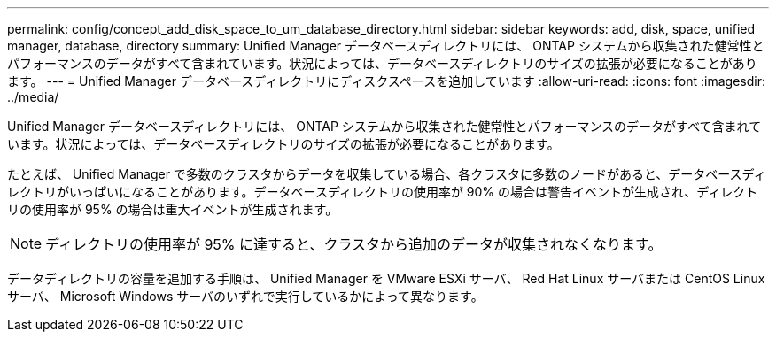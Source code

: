 ---
permalink: config/concept_add_disk_space_to_um_database_directory.html 
sidebar: sidebar 
keywords: add, disk, space, unified manager, database, directory 
summary: Unified Manager データベースディレクトリには、 ONTAP システムから収集された健常性とパフォーマンスのデータがすべて含まれています。状況によっては、データベースディレクトリのサイズの拡張が必要になることがあります。 
---
= Unified Manager データベースディレクトリにディスクスペースを追加しています
:allow-uri-read: 
:icons: font
:imagesdir: ../media/


[role="lead"]
Unified Manager データベースディレクトリには、 ONTAP システムから収集された健常性とパフォーマンスのデータがすべて含まれています。状況によっては、データベースディレクトリのサイズの拡張が必要になることがあります。

たとえば、 Unified Manager で多数のクラスタからデータを収集している場合、各クラスタに多数のノードがあると、データベースディレクトリがいっぱいになることがあります。データベースディレクトリの使用率が 90% の場合は警告イベントが生成され、ディレクトリの使用率が 95% の場合は重大イベントが生成されます。

[NOTE]
====
ディレクトリの使用率が 95% に達すると、クラスタから追加のデータが収集されなくなります。

====
データディレクトリの容量を追加する手順は、 Unified Manager を VMware ESXi サーバ、 Red Hat Linux サーバまたは CentOS Linux サーバ、 Microsoft Windows サーバのいずれで実行しているかによって異なります。
